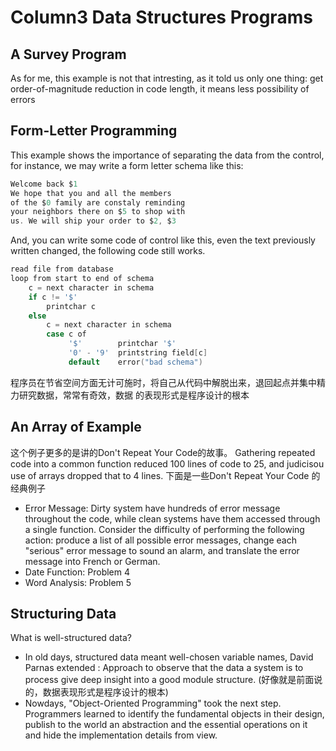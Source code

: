 * Column3 Data Structures Programs
** A Survey Program
   As for me, this example is not that intresting, as it told us only one thing: get order-of-magnitude
   reduction in code length, it means less possibility of errors
** Form-Letter Programming
   This example shows the importance of separating the data from the control, for instance, we may write
   a form letter schema like this:
   #+begin_src c     
     Welcome back $1
     We hope that you and all the members
     of the $0 family are constaly reminding
     your neighbors there on $5 to shop with 
     us. We will ship your order to $2, $3
   #+end_src
   And, you can write some code of control like this, even the text previously written changed, the following
   code still works.
   #+begin_src c
     read file from database
     loop from start to end of schema
         c = next character in schema
         if c != '$'
             printchar c
         else
             c = next character in schema
             case c of
                  '$'        printchar '$'
                  '0' - '9'  printstring field[c]
                  default    error("bad schema")
   #+end_src
   程序员在节省空间方面无计可施时，将自己从代码中解脱出来，退回起点并集中精力研究数据，常常有奇效，数据
   的表现形式是程序设计的根本
** An Array of Example
   这个例子更多的是讲的Don't Repeat Your Code的故事。
   Gathering repeated code into a common function reduced 100 lines of code to 25, and judicisou
   use of arrays dropped that to 4 lines.
   下面是一些Don't Repeat Your Code 的经典例子
   + Error Message: Dirty system have hundreds of error message throughout the code, while
     clean systems have them accessed through a single function. Consider the difficulty of
     performing the following action: produce a list of all possible error messages, change
     each "serious" error message to sound an alarm, and translate the error message into
     French or German.
   + Date Function: Problem 4
   + Word Analysis: Problem 5
** Structuring Data
   What is well-structured data?
   + In old days, structured data meant well-chosen variable names, David Parnas extended :
     Approach to observe that the data a system is to process give deep insight into a good
     module structure. (好像就是前面说的，数据表现形式是程序设计的根本)
   + Nowdays, "Object-Oriented Programming" took the next step. Programmers learned to identify
     the fundamental objects in their design, publish to the world an abstraction and the essential
     operations on it and hide the implementation details from view.

